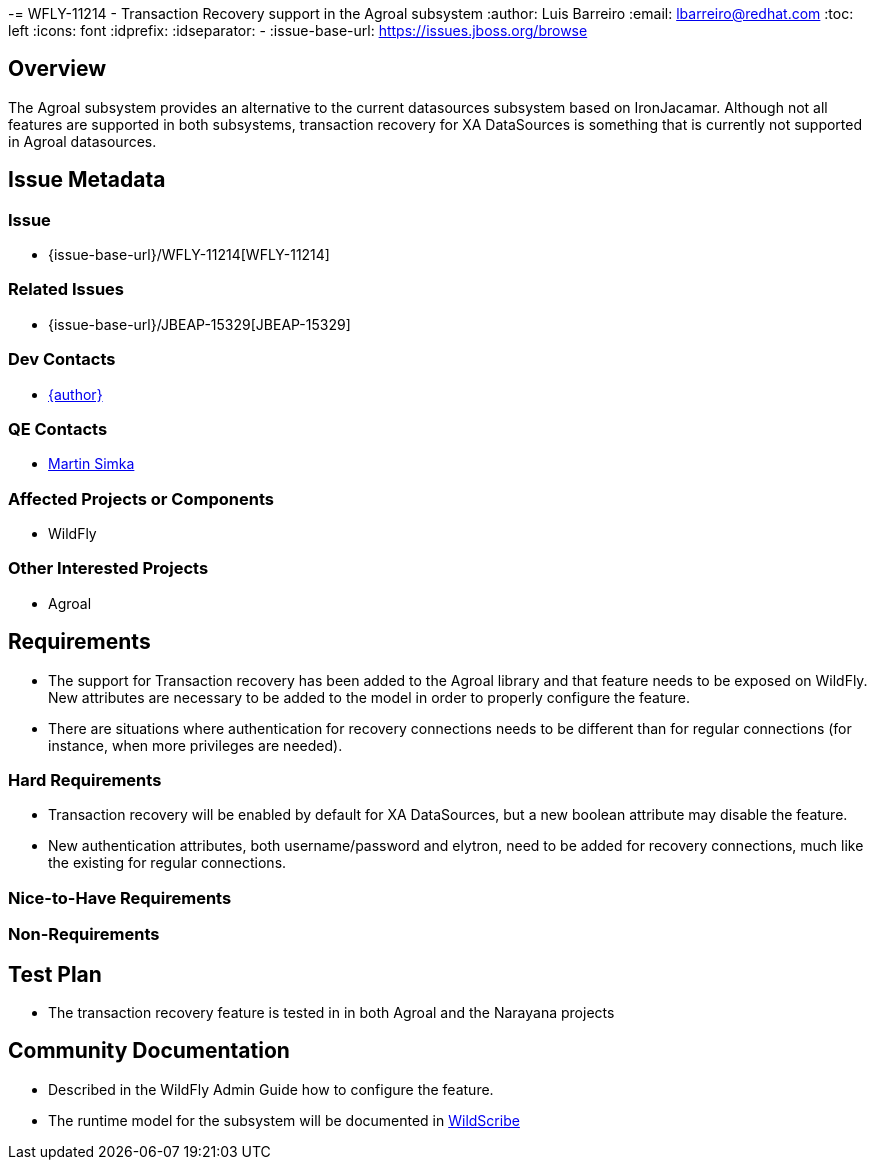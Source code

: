 -= WFLY-11214 - Transaction Recovery support in the Agroal subsystem
:author:            Luis Barreiro
:email:             lbarreiro@redhat.com
:toc:               left
:icons:             font
:idprefix:
:idseparator:       -
:issue-base-url:    https://issues.jboss.org/browse

== Overview

The Agroal subsystem provides an alternative to the current datasources subsystem based on IronJacamar.
Although not all features are supported in both subsystems, transaction recovery for XA DataSources is something that is currently not supported in Agroal datasources.

== Issue Metadata

=== Issue

* {issue-base-url}/WFLY-11214[WFLY-11214]

=== Related Issues

* {issue-base-url}/JBEAP-15329[JBEAP-15329]

=== Dev Contacts

* mailto:{email}[{author}]

=== QE Contacts

* mailto:msimka@redhat.com[Martin Simka]

=== Affected Projects or Components

* WildFly

=== Other Interested Projects

* Agroal

== Requirements

* The support for Transaction recovery has been added to the Agroal library and that feature needs to be exposed on WildFly. New attributes are necessary to be added to the model in order to properly configure the feature.
* There are situations where authentication for recovery connections needs to be different than for regular connections (for instance, when more privileges are needed).

=== Hard Requirements

* Transaction recovery will be enabled by default for XA DataSources, but a new boolean attribute may disable the feature.
* New authentication attributes, both username/password and elytron, need to be added for recovery connections, much like the existing for regular connections.

=== Nice-to-Have Requirements


=== Non-Requirements


== Test Plan

* The transaction recovery feature is tested in in both Agroal and the Narayana projects

== Community Documentation

* Described in the WildFly Admin Guide how to configure the feature.
* The runtime model for the subsystem will be documented in https://wildscribe.github.io[WildScribe]
